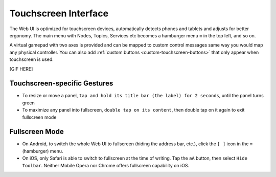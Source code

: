 Touchscreen Interface
=====================

The Web UI is optimized for touchscreen devices, automatically detects phones and tablets and 
adjusts for better ergonomy. The main menu with Nodes, Topics, Services etc becomes a hamburger menu ``≡`` in the top left, and so on.

A virtual gamepad with two axes is provided and can be mapped to custom control messages same way you would map any physical controller.
You can also add :ref:`custom buttons <custom-touchscreen-buttons>` that only appear when touchscreen is used.

[GIF HERE]

Touchscreen-specific Gestures
-----------------------------

* To resize or move a panel, ``tap and hold its title bar (the label) for 2 seconds``, until the panel turns green
* To maximize any panel into fullscreen, ``double tap on its content``, then double tap on it again to exit fullscreen mode

Fullscreen Mode
---------------

* On Android, to switch the whole Web UI to fullscreen (hiding the address bar, etc.), click the ``[ ]`` icon in the ``≡`` (hamburger) menu.
* On iOS, only Safari is able to switch to fullscreen at the time of writing. Tap the ``aA`` button, then select ``Hide Toolbar``. Neither Mobile Opera nor Chrome offers fullscreen capability on iOS.
